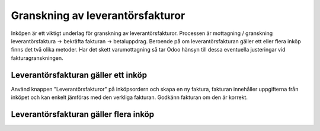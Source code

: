 .. _purchaseindex:

=================
Granskning av leverantörsfakturor
=================

Inköpen är ett viktigt underlag för granskning av leverantörsfakturor. Processen är mottagning / granskning leverantörsfaktura -> bekräfta fakturan -> betaluppdrag. Beroende på om leverantörsfakturan gäller ett eller flera inköp finns det två olika metoder. Har det skett varumottagning så tar Odoo hänsyn till dessa eventuella justeringar vid fakturagranskningen.

Leverantörsfakturan gäller ett inköp
---------

.. image:: images/samfakturering.pngaktura.png
   :align: center

Använd knappen "Leverantörsfakturor" på inköpsordern och skapa en ny faktura, fakturan innehåller uppgifterna från inköpet och kan enkelt jämföras med den verkliga fakturan. Godkänn fakturan om den är korrekt.

Leverantörsfakturan gäller flera inköp
------------------
.. image:: images/skapa_leverantorsfaktura.png
   :align: center


